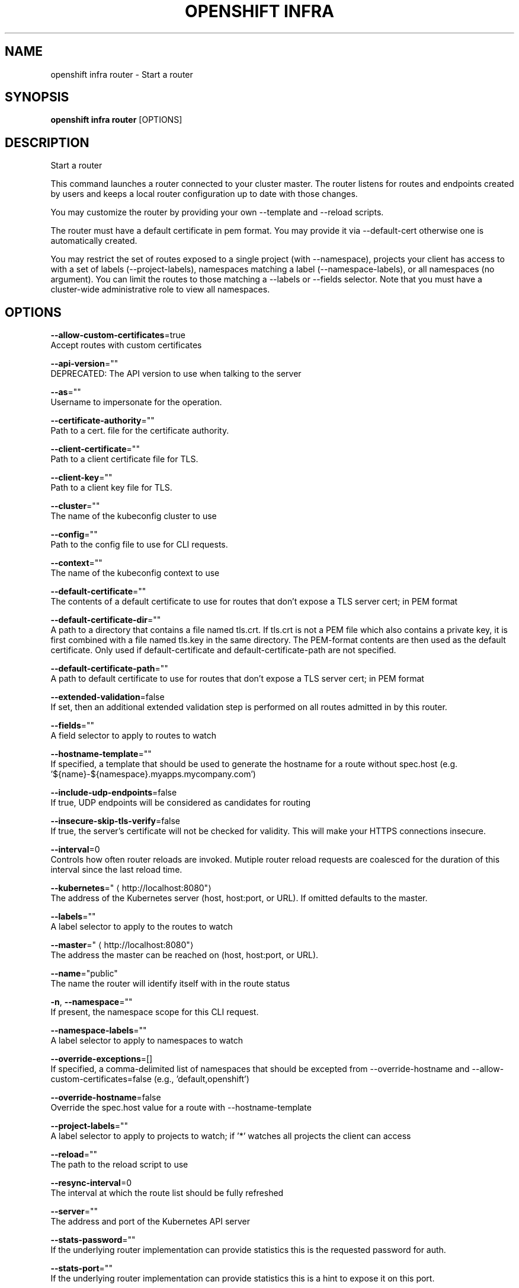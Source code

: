 .TH "OPENSHIFT INFRA" "1" " Openshift CLI User Manuals" "Openshift" "June 2016"  ""


.SH NAME
.PP
openshift infra router \- Start a router


.SH SYNOPSIS
.PP
\fBopenshift infra router\fP [OPTIONS]


.SH DESCRIPTION
.PP
Start a router

.PP
This command launches a router connected to your cluster master. The router listens for routes and endpoints
created by users and keeps a local router configuration up to date with those changes.

.PP
You may customize the router by providing your own \-\-template and \-\-reload scripts.

.PP
The router must have a default certificate in pem format. You may provide it via \-\-default\-cert otherwise
one is automatically created.

.PP
You may restrict the set of routes exposed to a single project (with \-\-namespace), projects your client has
access to with a set of labels (\-\-project\-labels), namespaces matching a label (\-\-namespace\-labels), or all
namespaces (no argument). You can limit the routes to those matching a \-\-labels or \-\-fields selector. Note
that you must have a cluster\-wide administrative role to view all namespaces.


.SH OPTIONS
.PP
\fB\-\-allow\-custom\-certificates\fP=true
    Accept routes with custom certificates

.PP
\fB\-\-api\-version\fP=""
    DEPRECATED: The API version to use when talking to the server

.PP
\fB\-\-as\fP=""
    Username to impersonate for the operation.

.PP
\fB\-\-certificate\-authority\fP=""
    Path to a cert. file for the certificate authority.

.PP
\fB\-\-client\-certificate\fP=""
    Path to a client certificate file for TLS.

.PP
\fB\-\-client\-key\fP=""
    Path to a client key file for TLS.

.PP
\fB\-\-cluster\fP=""
    The name of the kubeconfig cluster to use

.PP
\fB\-\-config\fP=""
    Path to the config file to use for CLI requests.

.PP
\fB\-\-context\fP=""
    The name of the kubeconfig context to use

.PP
\fB\-\-default\-certificate\fP=""
    The contents of a default certificate to use for routes that don't expose a TLS server cert; in PEM format

.PP
\fB\-\-default\-certificate\-dir\fP=""
    A path to a directory that contains a file named tls.crt. If tls.crt is not a PEM file which also contains a private key, it is first combined with a file named tls.key in the same directory. The PEM\-format contents are then used as the default certificate. Only used if default\-certificate and default\-certificate\-path are not specified.

.PP
\fB\-\-default\-certificate\-path\fP=""
    A path to default certificate to use for routes that don't expose a TLS server cert; in PEM format

.PP
\fB\-\-extended\-validation\fP=false
    If set, then an additional extended validation step is performed on all routes admitted in by this router.

.PP
\fB\-\-fields\fP=""
    A field selector to apply to routes to watch

.PP
\fB\-\-hostname\-template\fP=""
    If specified, a template that should be used to generate the hostname for a route without spec.host (e.g. '${name}\-${namespace}.myapps.mycompany.com')

.PP
\fB\-\-include\-udp\-endpoints\fP=false
    If true, UDP endpoints will be considered as candidates for routing

.PP
\fB\-\-insecure\-skip\-tls\-verify\fP=false
    If true, the server's certificate will not be checked for validity. This will make your HTTPS connections insecure.

.PP
\fB\-\-interval\fP=0
    Controls how often router reloads are invoked. Mutiple router reload requests are coalesced for the duration of this interval since the last reload time.

.PP
\fB\-\-kubernetes\fP="
\[la]http://localhost:8080"\[ra]
    The address of the Kubernetes server (host, host:port, or URL). If omitted defaults to the master.

.PP
\fB\-\-labels\fP=""
    A label selector to apply to the routes to watch

.PP
\fB\-\-master\fP="
\[la]http://localhost:8080"\[ra]
    The address the master can be reached on (host, host:port, or URL).

.PP
\fB\-\-name\fP="public"
    The name the router will identify itself with in the route status

.PP
\fB\-n\fP, \fB\-\-namespace\fP=""
    If present, the namespace scope for this CLI request.

.PP
\fB\-\-namespace\-labels\fP=""
    A label selector to apply to namespaces to watch

.PP
\fB\-\-override\-exceptions\fP=[]
    If specified, a comma\-delimited list of namespaces that should be excepted from \-\-override\-hostname and \-\-allow\-custom\-certificates=false (e.g., 'default,openshift')

.PP
\fB\-\-override\-hostname\fP=false
    Override the spec.host value for a route with \-\-hostname\-template

.PP
\fB\-\-project\-labels\fP=""
    A label selector to apply to projects to watch; if '*' watches all projects the client can access

.PP
\fB\-\-reload\fP=""
    The path to the reload script to use

.PP
\fB\-\-resync\-interval\fP=0
    The interval at which the route list should be fully refreshed

.PP
\fB\-\-server\fP=""
    The address and port of the Kubernetes API server

.PP
\fB\-\-stats\-password\fP=""
    If the underlying router implementation can provide statistics this is the requested password for auth.

.PP
\fB\-\-stats\-port\fP=""
    If the underlying router implementation can provide statistics this is a hint to expose it on this port.

.PP
\fB\-\-stats\-user\fP=""
    If the underlying router implementation can provide statistics this is the requested username for auth.

.PP
\fB\-\-template\fP=""
    The path to the template file to use

.PP
\fB\-\-token\fP=""
    Bearer token for authentication to the API server.

.PP
\fB\-\-user\fP=""
    The name of the kubeconfig user to use

.PP
\fB\-\-working\-dir\fP="/var/lib/haproxy/router"
    The working directory for the router plugin


.SH OPTIONS INHERITED FROM PARENT COMMANDS
.PP
\fB\-\-google\-json\-key\fP=""
    The Google Cloud Platform Service Account JSON Key to use for authentication.

.PP
\fB\-\-log\-flush\-frequency\fP=0
    Maximum number of seconds between log flushes


.SH SEE ALSO
.PP
\fBopenshift\-infra(1)\fP, \fBopenshift\-infra\-router\-version(1)\fP,


.SH HISTORY
.PP
June 2016, Ported from the Kubernetes man\-doc generator
